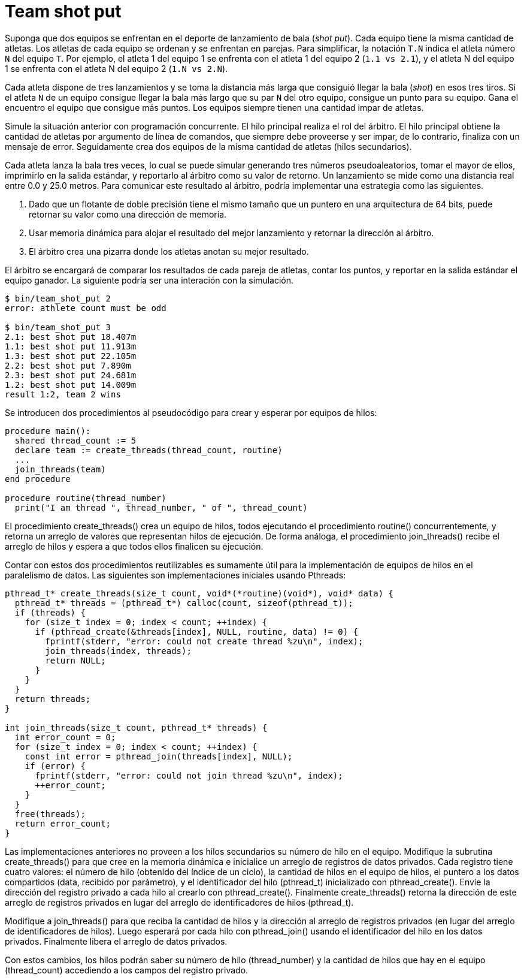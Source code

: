 = Team shot put
:experimental:
:nofooter:
:source-highlighter: pygments
:sectnums:
:stem: latexmath
:toc:
:xrefstyle: short

Suponga que dos equipos se enfrentan en el deporte de lanzamiento de bala (_shot put_). Cada equipo tiene la misma cantidad de atletas. Los atletas de cada equipo se ordenan y se enfrentan en parejas. Para simplificar, la notación `T.N` indica el atleta número `N` del equipo `T`. Por ejemplo, el atleta 1 del equipo 1 se enfrenta con el atleta 1 del equipo 2 (`1.1 vs 2.1`), y el atleta N del equipo 1 se enfrenta con el atleta N del equipo 2 (`1.N vs 2.N`).

Cada atleta dispone de tres lanzamientos y se toma la distancia más larga que consiguió llegar la bala (_shot_) en esos tres tiros. Si el atleta `N` de un equipo consigue llegar la bala más largo que su par `N` del otro equipo, consigue un punto para su equipo. Gana el encuentro el equipo que consigue más puntos. Los equipos siempre tienen una cantidad impar de atletas.

Simule la situación anterior con programación concurrente. El hilo principal realiza el rol del árbitro. El hilo principal obtiene la cantidad de atletas por argumento de línea de comandos, que siempre debe proveerse y ser impar, de lo contrario, finaliza con un mensaje de error. Seguidamente crea dos equipos de la misma cantidad de atletas (hilos secundarios).

Cada atleta lanza la bala tres veces, lo cual se puede simular generando tres números pseudoaleatorios, tomar el mayor de ellos, imprimirlo en la salida estándar, y reportarlo al árbitro como su valor de retorno. Un lanzamiento se mide como una distancia real entre 0.0 y 25.0 metros. Para comunicar este resultado al árbitro, podría implementar una estrategia como las siguientes.

. Dado que un flotante de doble precisión tiene el mismo tamaño que un puntero en una arquitectura de 64 bits, puede retornar su valor como una dirección de memoria.
. Usar memoria dinámica para alojar el resultado del mejor lanzamiento y retornar la dirección al árbitro.
. El árbitro crea una pizarra donde los atletas anotan su mejor resultado.

El árbitro se encargará de comparar los resultados de cada pareja de atletas, contar los puntos, y reportar en la salida estándar el equipo ganador. La siguiente podría ser una interación con la simulación.

[source,sh]
----
$ bin/team_shot_put 2
error: athlete count must be odd

$ bin/team_shot_put 3
2.1: best shot put 18.407m
1.1: best shot put 11.913m
1.3: best shot put 22.105m
2.2: best shot put 7.890m
2.3: best shot put 24.681m
1.2: best shot put 14.009m
result 1:2, team 2 wins
----

Se introducen dos procedimientos al pseudocódigo para crear y esperar por equipos de hilos:

[source, pascal]
----
procedure main():
  shared thread_count := 5
  declare team := create_threads(thread_count, routine)
  ...
  join_threads(team)
end procedure

procedure routine(thread_number)
  print("I am thread ", thread_number, " of ", thread_count)
----

El procedimiento create_threads() crea un equipo de hilos, todos ejecutando el procedimiento routine() concurrentemente, y retorna un arreglo de valores que representan hilos de ejecución. De forma análoga, el procedimiento join_threads() recibe el arreglo de hilos y espera a que todos ellos finalicen su ejecución.

Contar con estos dos procedimientos reutilizables es sumamente útil para la implementación de equipos de hilos en el paralelismo de datos. Las siguientes son implementaciones iniciales usando Pthreads:

[source, c]
----
pthread_t* create_threads(size_t count, void*(*routine)(void*), void* data) {
  pthread_t* threads = (pthread_t*) calloc(count, sizeof(pthread_t));
  if (threads) {
    for (size_t index = 0; index < count; ++index) {
      if (pthread_create(&threads[index], NULL, routine, data) != 0) {
        fprintf(stderr, "error: could not create thread %zu\n", index);
        join_threads(index, threads);
        return NULL;
      }
    }
  }
  return threads;
}

int join_threads(size_t count, pthread_t* threads) {
  int error_count = 0;
  for (size_t index = 0; index < count; ++index) {
    const int error = pthread_join(threads[index], NULL);
    if (error) {
      fprintf(stderr, "error: could not join thread %zu\n", index);
      ++error_count;
    }
  }
  free(threads);
  return error_count;
}
----

Las implementaciones anteriores no proveen a los hilos secundarios su número de hilo en el equipo. Modifique la subrutina create_threads() para que cree en la memoria dinámica e inicialice un arreglo de registros de datos privados. Cada registro tiene cuatro valores: el número de hilo (obtenido del índice de un ciclo), la cantidad de hilos en el equipo de hilos, el puntero a los datos compartidos (data, recibido por parámetro), y el identificador del hilo (pthread_t) inicializado con pthread_create(). Envíe la dirección del registro privado a cada hilo al crearlo con pthread_create(). Finalmente create_threads() retorna la dirección de este arreglo de registros privados en lugar del arreglo de identificadores de hilos (pthread_t).

Modifique a join_threads() para que reciba la cantidad de hilos y la dirección al arreglo de registros privados (en lugar del arreglo de identificadores de hilos). Luego esperará por cada hilo con pthread_join() usando el identificador del hilo en los datos privados. Finalmente libera el arreglo de datos privados.

Con estos cambios, los hilos podrán saber su número de hilo (thread_number) y la cantidad de hilos que hay en el equipo (thread_count) accediendo a los campos del registro privado.

